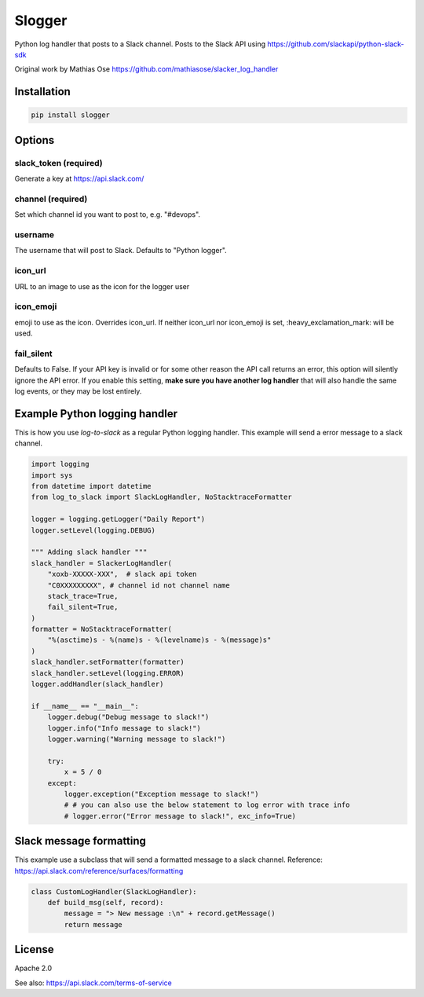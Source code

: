 Slogger
===================

.. image:: https://img.shields.io/pypi/v/log-to-slack.svg?style=flat-square
    :target: https://pypi.python.org/pypi/log-to-slack

.. image:: https://img.shields.io/pypi/wheel/log-to-slack.svg?style=flat-square
    :target: https://pypi.python.org/pypi/log-to-slack

.. image:: https://img.shields.io/pypi/format/log-to-slack.svg?style=flat-square
    :target: https://pypi.python.org/pypi/log-to-slack

.. image:: https://img.shields.io/pypi/pyversions/log-to-slack.svg?style=flat-square
    :target: https://pypi.python.org/pypi/log-to-slack

.. image:: https://img.shields.io/pypi/status/log-to-slack.svg?style=flat-square
    :target: https://pypi.python.org/pypi/log-to-slack

Python log handler that posts to a Slack channel. Posts to the Slack API
using https://github.com/slackapi/python-slack-sdk

Original work by Mathias Ose https://github.com/mathiasose/slacker_log_handler

Installation
------------

.. code-block:: bash

    pip install slogger

Options
-------

slack_token (required)
~~~~~~~~~~~~~~~~~~

Generate a key at https://api.slack.com/

channel (required)
~~~~~~~~~~~~~~~~~~

Set which channel id you want to post to, e.g. "#devops".

username
~~~~~~~~

The username that will post to Slack. Defaults to "Python logger".

icon_url
~~~~~~~~

URL to an image to use as the icon for the logger user

icon_emoji
~~~~~~~~~~

emoji to use as the icon. Overrides icon_url. If neither icon_url nor
icon_emoji is set, :heavy_exclamation_mark: will be used.

fail_silent
~~~~~~~~~~~
Defaults to False.
If your API key is invalid or for some other reason the API call returns an error,
this option will silently ignore the API error.
If you enable this setting, **make sure you have another log handler** that will also handle the same log events,
or they may be lost entirely.


Example Python logging handler
------------------------------

This is how you use `log-to-slack` as a regular Python logging handler.
This example will send a error message to a slack channel.

.. code-block:: python

    import logging
    import sys
    from datetime import datetime
    from log_to_slack import SlackLogHandler, NoStacktraceFormatter

    logger = logging.getLogger("Daily Report")
    logger.setLevel(logging.DEBUG)

    """ Adding slack handler """
    slack_handler = SlackerLogHandler(
        "xoxb-XXXXX-XXX",  # slack api token
        "C0XXXXXXXXX", # channel id not channel name
        stack_trace=True,
        fail_silent=True,
    )
    formatter = NoStacktraceFormatter(
        "%(asctime)s - %(name)s - %(levelname)s - %(message)s"
    )
    slack_handler.setFormatter(formatter)
    slack_handler.setLevel(logging.ERROR)
    logger.addHandler(slack_handler)

    if __name__ == "__main__":
        logger.debug("Debug message to slack!")
        logger.info("Info message to slack!")
        logger.warning("Warning message to slack!")

        try:
            x = 5 / 0
        except:
            logger.exception("Exception message to slack!")
            # # you can also use the below statement to log error with trace info
            # logger.error("Error message to slack!", exc_info=True)

Slack message formatting
------------------------

This example use a subclass that will send a formatted message to a slack channel.
Reference: https://api.slack.com/reference/surfaces/formatting

.. code-block:: python

  class CustomLogHandler(SlackLogHandler):
      def build_msg(self, record):
          message = "> New message :\n" + record.getMessage()
          return message

License
-------

Apache 2.0

See also: https://api.slack.com/terms-of-service

